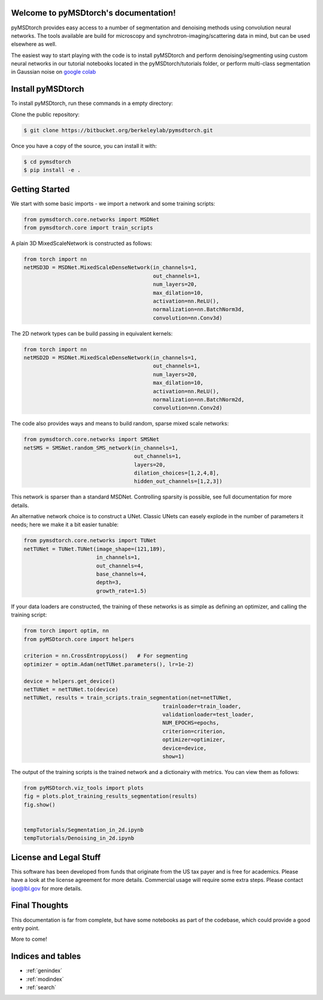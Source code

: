 .. pyMSDtorch documentation master file, created by
   sphinx-quickstart on Wed Aug 11 15:20:06 2021.
   You can adapt this file completely to your liking, but it should at least
   contain the root `toctree` directive.

Welcome to pyMSDtorch's documentation!
======================================

pyMSDtorch provides easy access to a number of segmentation and denoising methods using
convolution neural networks. The tools available are build for microscopy and
synchrotron-imaging/scattering data in mind, but can be used elsewhere as well.

The easiest way to start playing with the code is to install pyMSDtorch and perform
denoising/segmenting using custom neural networks in our tutorial notebooks located in
the pyMSDtorch/tutorials folder, or perform multi-class segmentation in Gaussian noise
on `google colab <https://colab.research.google.com/drive/1ljMQ12UZ57FJjQ9CqG06PZo-bzOnY-UE?usp=sharing>`_

Install pyMSDtorch
==================

To install pyMSDtorch, run these commands in a empty directory:

Clone the public repository:

.. code-block:: console

    $ git clone https://bitbucket.org/berkeleylab/pymsdtorch.git

Once you have a copy of the source, you can install it with:

.. code-block:: console

    $ cd pymsdtorch
    $ pip install -e .


Getting Started
===============

We start with some basic imports - we import a network and some training scripts:

.. code-block:: python

   from pymsdtorch.core.networks import MSDNet
   from pymsdtorch.core import train_scripts

A plain 3D MixedScaleNetwork is constructed as follows:

.. code-block:: python

   from torch import nn
   netMSD3D = MSDNet.MixedScaleDenseNetwork(in_channels=1,
                                            out_channels=1,
                                            num_layers=20,
                                            max_dilation=10,
                                            activation=nn.ReLU(),
                                            normalization=nn.BatchNorm3d,
                                            convolution=nn.Conv3d)

The 2D network types can be build passing in equivalent kernels:

.. code-block:: python

   from torch import nn
   netMSD2D = MSDNet.MixedScaleDenseNetwork(in_channels=1,
                                            out_channels=1,
                                            num_layers=20,
                                            max_dilation=10,
                                            activation=nn.ReLU(),
                                            normalization=nn.BatchNorm2d,
                                            convolution=nn.Conv2d)


The code also provides ways and means to build random, sparse mixed scale networks:

.. code-block:: python

   from pymsdtorch.core.networks import SMSNet
   netSMS = SMSNet.random_SMS_network(in_channels=1,
                                      out_channels=1,
                                      layers=20,
                                      dilation_choices=[1,2,4,8],
                                      hidden_out_channels=[1,2,3])

This network is sparser than a standard MSDNet. Controlling sparsity is possible, see full
documentation for more details.


An alternative network choice is to construct a UNet. Classic UNets can easely explode in
the number of parameters it needs; here we make it a bit easier tunable:

.. code-block:: python

   from pymsdtorch.core.networks import TUNet
   netTUNet = TUNet.TUNet(image_shape=(121,189),
                          in_channels=1,
                          out_channels=4,
                          base_channels=4,
                          depth=3,
                          growth_rate=1.5)


If your data loaders are constructed, the training of these networks is as simple as defining an
optimizer, and calling the training script:

.. code-block:: python

   from torch import optim, nn
   from pyMSDtorch.core import helpers

   criterion = nn.CrossEntropyLoss()   # For segmenting
   optimizer = optim.Adam(netTUNet.parameters(), lr=1e-2)

   device = helpers.get_device()
   netTUNet = netTUNet.to(device)
   netTUNet, results = train_scripts.train_segmentation(net=netTUNet,
                                               trainloader=train_loader,
                                               validationloader=test_loader,
                                               NUM_EPOCHS=epochs,
                                               criterion=criterion,
                                               optimizer=optimizer,
                                               device=device,
                                               show=1)

The output of the training scripts is the trained network and a dictionairy with metrics.
You can view them as follows:

.. code-block:: python

   from pyMSDtorch.viz_tools import plots
   fig = plots.plot_training_results_segmentation(results)
   fig.show()


   tempTutorials/Segmentation_in_2d.ipynb
   tempTutorials/Denoising_in_2d.ipynb



License and Legal Stuff
=======================

This software has been developed from funds that originate from the US tax payer and is free for academics. Please have
a look at the license agreement for more details. Commercial usage will require some extra steps. Please contact
ipo@lbl.gov for more details.


Final Thoughts
==============

This documentation is far from complete, but have some notebooks as part of the codebase, which could provide a good
entry point.

More to come!


Indices and tables
==================
* :ref:`genindex`
* :ref:`modindex`
* :ref:`search`
